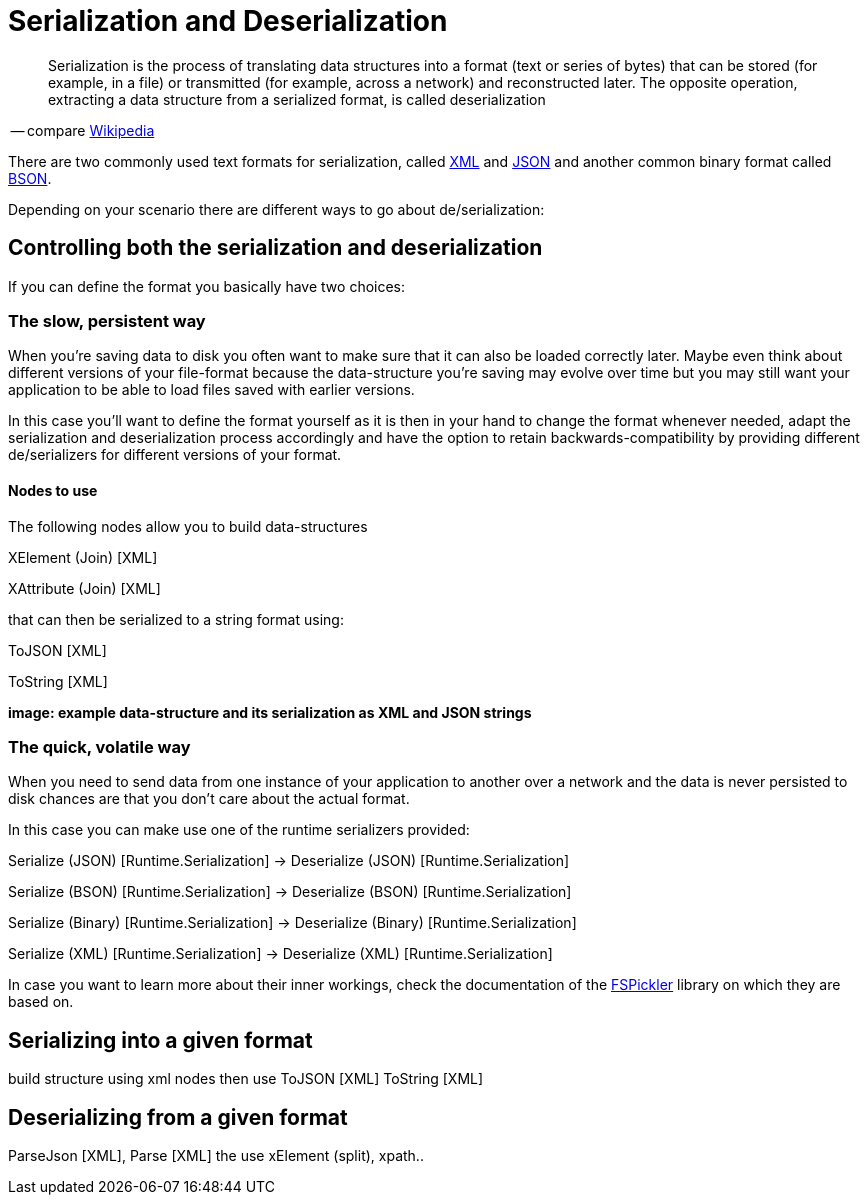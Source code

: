 = Serialization and Deserialization

[quote]
Serialization is the process of translating data structures into a format (text or series of bytes) that can be stored (for example, in a file) or transmitted (for example, across a network) and reconstructed later. The opposite operation, extracting a data structure from a serialized format, is called deserialization

-- compare link:https://en.wikipedia.org/wiki/Serialization[Wikipedia]

There are two commonly used text formats for serialization, called link:https://en.wikipedia.org/wiki/XML[XML] and link:https://en.wikipedia.org/wiki/JSON[JSON] and another common binary format called link:https://en.wikipedia.org/wiki/BSON[BSON].

Depending on your scenario there are different ways to go about de/serialization:

== Controlling both the serialization and deserialization
If you can define the format you basically have two choices:

=== The slow, persistent way
When you're saving data to disk you often want to make sure that it can also be loaded correctly later. Maybe even think about different versions of your file-format because the data-structure you're saving may evolve over time but you may still want your application to be able to load files saved with earlier versions.

In this case you'll want to define the format yourself as it is then in your hand to change the format whenever needed, adapt the serialization and deserialization process accordingly and have the option to retain backwards-compatibility by providing different de/serializers for different versions of your format.

==== Nodes to use
The following nodes allow you to build data-structures

XElement (Join) [XML]

XAttribute (Join) [XML]

that can then be serialized to a string format using:

ToJSON [XML]

ToString [XML]

**image: example data-structure and its serialization as XML and JSON strings**


=== The quick, volatile way
When you need to send data from one instance of your application to another over a network and the data is never persisted to disk chances are that you don't care about the actual format. 

In this case you can make use one of the runtime serializers provided:

Serialize (JSON) [Runtime.Serialization] -> Deserialize (JSON) [Runtime.Serialization]

Serialize (BSON) [Runtime.Serialization] -> Deserialize (BSON) [Runtime.Serialization]

Serialize (Binary) [Runtime.Serialization] -> Deserialize (Binary) [Runtime.Serialization]

Serialize (XML) [Runtime.Serialization] -> Deserialize (XML) [Runtime.Serialization]

In case you want to learn more about their inner workings, check the documentation of the link:https://mbraceproject.github.io/FsPickler/[FSPickler] library on which they are based on. 

== Serializing into a given format
 
build structure using xml nodes then use ToJSON [XML] ToString [XML]

== Deserializing from a given format

ParseJson [XML], Parse [XML] the use xElement (split), xpath..